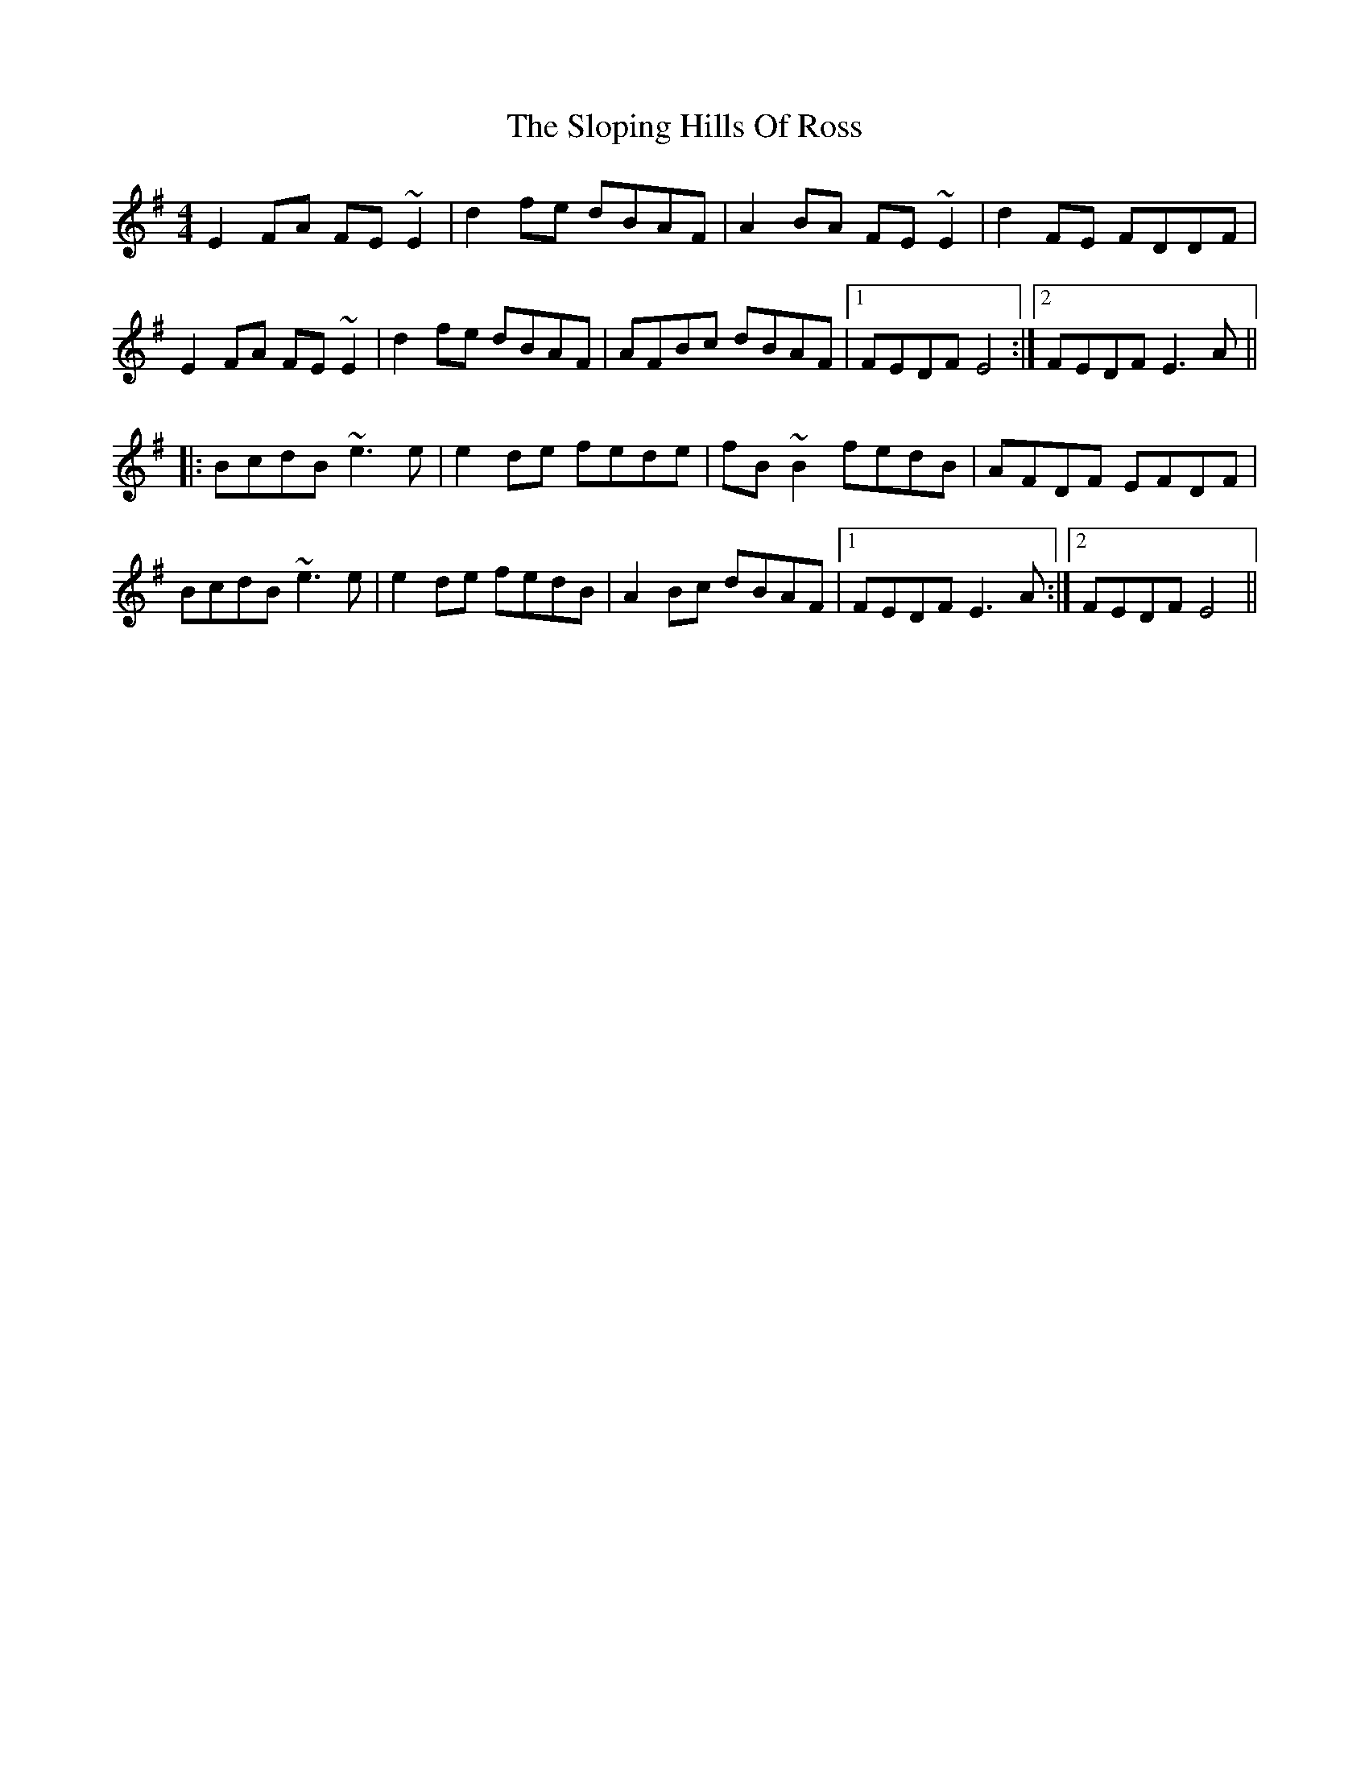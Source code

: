 X: 37546
T: Sloping Hills Of Ross, The
R: reel
M: 4/4
K: Eminor
E2FA FE~E2|d2fe dBAF|A2BA FE~E2|d2 FE FDDF|
E2FA FE~E2|d2fe dBAF|AFBc dBAF|1 FEDF E4:|2 FEDF E3A||
|:BcdB ~e3e|e2de fede|fB~B2 fedB|AFDF EFDF|
BcdB ~e3e|e2de fedB|A2Bc dBAF|1 FEDF E3A:|2 FEDF E4||

